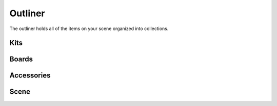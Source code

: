 Outliner
====
The outliner holds all of the items on your scene organized into collections.

Kits
----

Boards
----

Accessories
----

Scene
----

